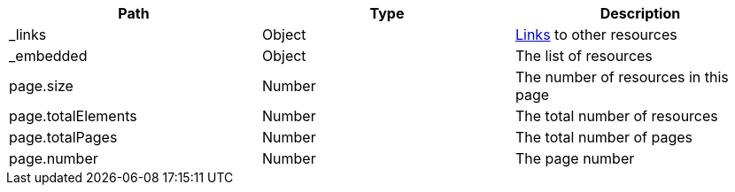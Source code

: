 |===
|Path|Type|Description

|_links
|Object
|<<resources-page-links,Links>> to other resources

|_embedded
|Object
|The list of resources

|page.size
|Number
|The number of resources in this page

|page.totalElements
|Number
|The total number of resources

|page.totalPages
|Number
|The total number of pages

|page.number
|Number
|The page number

|===